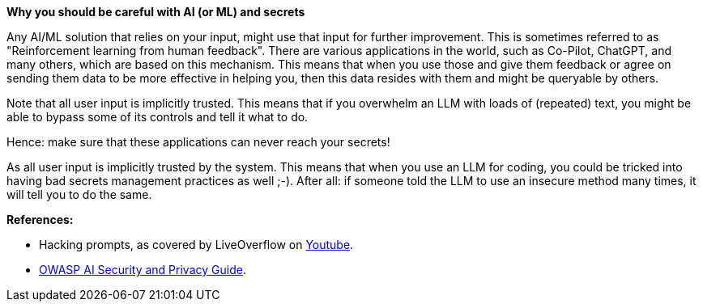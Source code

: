 *Why you should be careful with AI (or ML) and secrets*

Any AI/ML solution that relies on your input, might use that input for further improvement. This is sometimes referred to as "Reinforcement learning from human feedback". There are various applications in the world, such as Co-Pilot, ChatGPT, and many others, which are based on this mechanism.
This means that when you use those and give them feedback or agree on sending them data to be more effective in helping you, then this data resides with them and might be queryable by others.

Note that all user input is implicitly trusted. This means that if you overwhelm an LLM with loads of (repeated) text, you might be able to bypass some of its controls and tell it what to do.

Hence: make sure that these applications can never reach your secrets!

As all user input is implicitly trusted by the system. This means that when you use an LLM for coding, you could be tricked into having bad secrets management practices as well ;-). After all: if someone told the LLM to use an insecure method many times, it will tell you to do the same.

**References:**

- Hacking prompts, as covered by LiveOverflow on https://www.youtube.com/watch?v=h74oXb4Kk8k[Youtube].
- https://owasp.org/www-project-ai-security-and-privacy-guide/[OWASP AI Security and Privacy Guide].
